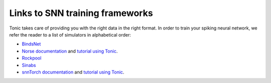 Links to SNN training frameworks
================================

Tonic takes care of providing you with the right data in the right format. In order to train your spiking neural network, we refer the reader to a list of simulators in alphabetical order:

* `BindsNet <https://github.com/BindsNET/bindsnet>`_
* `Norse documentation <https://norse.github.io/norse/>`_ and `tutorial using Tonic <https://github.com/norse/notebooks/blob/master/poker-dvs_classifier.ipynb>`_.
* `Rockpool <https://rockpool.ai/>`_
* `Sinabs <https://sinabs.ai/>`_
* `snnTorch documentation <https://snntorch.readthedocs.io/>`_ and `tutorial using Tonic <https://snntorch.readthedocs.io/en/latest/tutorials/tutorial_7.html>`_.
